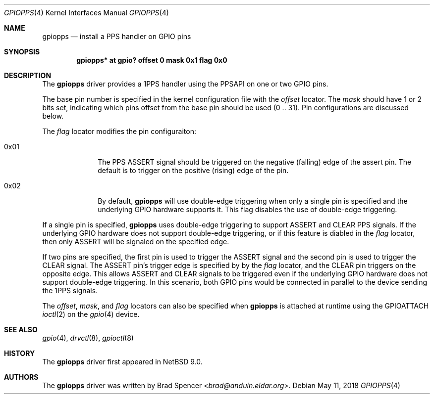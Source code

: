 .\" $NetBSD: gpiopps.4,v 1.2.2.2 2018/05/21 04:35:56 pgoyette Exp $
.\"
.\" Copyright (c) 2016 Brad Spencer <brad@anduin.eldar.org>
.\"
.\" Permission to use, copy, modify, and distribute this software for any
.\" purpose with or without fee is hereby granted, provided that the above
.\" copyright notice and this permission notice appear in all copies.
.\"
.\" THE SOFTWARE IS PROVIDED "AS IS" AND THE AUTHOR DISCLAIMS ALL WARRANTIES
.\" WITH REGARD TO THIS SOFTWARE INCLUDING ALL IMPLIED WARRANTIES OF
.\" MERCHANTABILITY AND FITNESS. IN NO EVENT SHALL THE AUTHOR BE LIABLE FOR
.\" ANY SPECIAL, DIRECT, INDIRECT, OR CONSEQUENTIAL DAMAGES OR ANY DAMAGES
.\" WHATSOEVER RESULTING FROM LOSS OF USE, DATA OR PROFITS, WHETHER IN AN
.\" ACTION OF CONTRACT, NEGLIGENCE OR OTHER TORTIOUS ACTION, ARISING OUT OF
.\" OR IN CONNECTION WITH THE USE OR PERFORMANCE OF THIS SOFTWARE.
.\"
.Dd May 11, 2018
.Dt GPIOPPS 4
.Os
.Sh NAME
.Nm gpiopps
.Nd install a PPS handler on GPIO pins
.Sh SYNOPSIS
.Cd "gpiopps* at gpio? offset 0 mask 0x1 flag 0x0"
.Sh DESCRIPTION
The
.Nm
driver provides a 1PPS handler using the PPSAPI on one or two GPIO pins.
.Pp
The base pin number is specified in the kernel configuration file with the
.Ar offset
locator.
The
.Ar mask
should have 1 or 2 bits set, indicating which pins offset from the
base pin should be used
.Pq 0 .. 31 .
Pin configurations are discussed below.
.Pp
The
.Ar flag
locator modifies the pin configuraiton:
.Bl -tag -width "XXXXXXXX"
.It Dv 0x01
The PPS ASSERT signal should be triggered on the negative
.Pq falling
edge of the
assert pin.
The default is to trigger on the positive
.Pq rising
edge of the pin.
.It Dv 0x02
By default,
.Nm
will use double-edge triggering when only a single pin is specified
and the underlying GPIO hardware supports it.
This flag disables the use of double-edge triggering.
.El
.Pp
If a single pin is specified,
.Nm
uses double-edge triggering to support ASSERT and CLEAR PPS signals.
If the underlying GPIO hardware does not support double-edge triggering,
or if this feature is diabled in the
.Ar flag
locator, then only ASSERT will be signaled on the specified edge.
.Pp
If two pins are specified, the first pin is used to trigger the
ASSERT signal and the second pin is used to trigger the CLEAR
signal.
The ASSERT pin's trigger edge is specified by by the
.Ar flag
locator, and the CLEAR pin triggers on the opposite edge.
This allows ASSERT and CLEAR signals to be triggered even if the underlying
GPIO hardware does not support double-edge triggering.
In this scenario, both GPIO pins would be connected in parallel to the
device sending the 1PPS signals.
.Pp
The
.Ar offset ,
.Ar mask ,
and
.Ar flag
locators can also be specified when
.Nm
is attached at runtime using the
.Dv GPIOATTACH
.Xr ioctl 2
on the
.Xr gpio 4
device.
.Sh SEE ALSO
.Xr gpio 4 ,
.Xr drvctl 8 ,
.Xr gpioctl 8
.Sh HISTORY
The
.Nm
driver first appeared in
.Nx 9.0 .
.Sh AUTHORS
.An -nosplit
The
.Nm
driver was written by
.An Brad Spencer Aq Mt brad@anduin.eldar.org .
